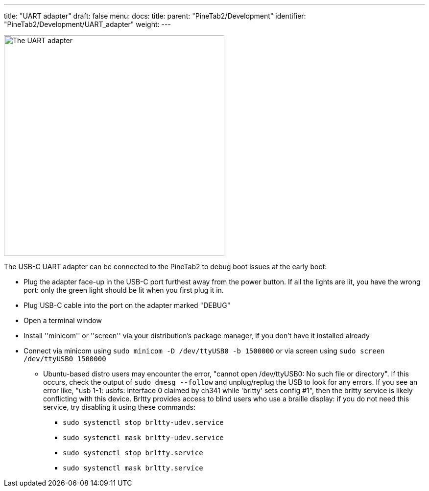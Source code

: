 ---
title: "UART adapter"
draft: false
menu:
  docs:
    title:
    parent: "PineTab2/Development"
    identifier: "PineTab2/Development/UART_adapter"
    weight:
---

image:/documentation/PineTab2/PineTab2_USB_UARTv2.jpg[The UART adapter,title="The UART adapter",width=450]

The USB-C UART adapter can be connected to the PineTab2 to debug boot issues at the early boot:

* Plug the adapter face-up in the USB-C port furthest away from the power button. If all the lights are lit, you have the wrong port: only the green light should be lit when you first plug it in.
* Plug USB-C cable into the port on the adapter marked "DEBUG"
* Open a terminal window
* Install ''minicom'' or ''screen'' via your distribution's package manager, if you don't have it installed already
* Connect via minicom using `sudo minicom -D /dev/ttyUSB0 -b 1500000` or via screen using `sudo screen /dev/ttyUSB0 1500000`
** Ubuntu-based distro users may encounter the error, "cannot open /dev/ttyUSB0: No such file or directory".  If this occurs, check the output of `sudo dmesg --follow` and unplug/replug the USB to look for any errors.  If you see an error like, "usb 1-1: usbfs: interface 0 claimed by ch341 while 'brltty' sets config #1", then the brltty service is likely conflicting with this device.  Brltty provides access to blind users who use a braille display: if you do not need this service, try disabling it using these commands:
*** `sudo systemctl stop brltty-udev.service`
*** `sudo systemctl mask brltty-udev.service`
*** `sudo systemctl stop brltty.service`
*** `sudo systemctl mask brltty.service`

